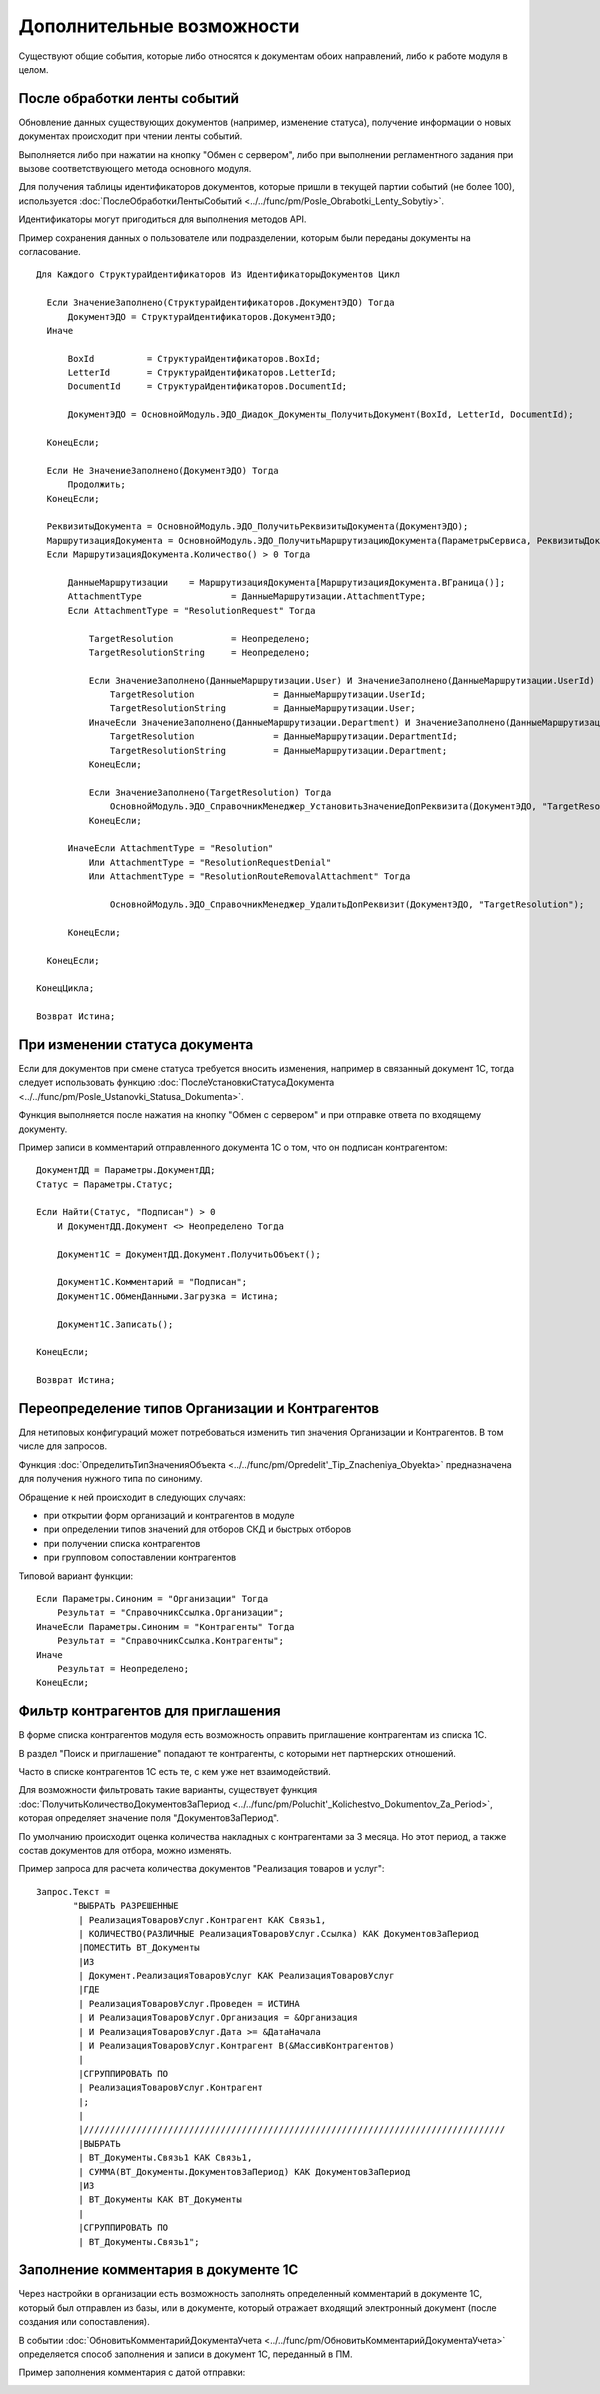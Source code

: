 
Дополнительные возможности
==========================

Существуют общие события, которые либо относятся к документам обоих направлений, либо к работе модуля в целом.

После обработки ленты событий
-----------------------------

Обновление данных существующих документов (например, изменение статуса), получение информации о новых документах происходит при чтении ленты событий.

Выполняется либо при нажатии на кнопку "Обмен с сервером", либо при выполнении регламентного задания при вызове соответствующего метода основного модуля.

Для получения таблицы идентификаторов документов, которые пришли в текущей партии событий (не более 100), используется :doc:`ПослеОбработкиЛентыСобытий <../../func/pm/Posle_Obrabotki_Lenty_Sobytiy>`.

Идентификаторы могут пригодиться для выполнения методов API.

Пример сохранения данных о пользователе или подразделении, которым были переданы документы на согласование.

::

    Для Каждого СтруктураИдентификаторов Из ИдентификаторыДокументов Цикл

      Если ЗначениеЗаполнено(СтруктураИдентификаторов.ДокументЭДО) Тогда
          ДокументЭДО = СтруктураИдентификаторов.ДокументЭДО;
      Иначе

          BoxId		 = СтруктураИдентификаторов.BoxId;
          LetterId	 = СтруктураИдентификаторов.LetterId;
          DocumentId	 = СтруктураИдентификаторов.DocumentId;

          ДокументЭДО = ОсновнойМодуль.ЭДО_Диадок_Документы_ПолучитьДокумент(BoxId, LetterId, DocumentId);

      КонецЕсли;

      Если Не ЗначениеЗаполнено(ДокументЭДО) Тогда
          Продолжить;
      КонецЕсли;

      РеквизитыДокумента = ОсновнойМодуль.ЭДО_ПолучитьРеквизитыДокумента(ДокументЭДО);
      МаршрутизацияДокумента = ОсновнойМодуль.ЭДО_ПолучитьМаршрутизациюДокумента(ПараметрыСервиса, РеквизитыДокумента);
      Если МаршрутизацияДокумента.Количество() > 0 Тогда

          ДанныеМаршрутизации	 = МаршрутизацияДокумента[МаршрутизацияДокумента.ВГраница()];
          AttachmentType		 = ДанныеМаршрутизации.AttachmentType;
          Если AttachmentType = "ResolutionRequest" Тогда

              TargetResolution		 = Неопределено;
              TargetResolutionString	 = Неопределено;

              Если ЗначениеЗаполнено(ДанныеМаршрутизации.User) И ЗначениеЗаполнено(ДанныеМаршрутизации.UserId) Тогда
                  TargetResolution		 = ДанныеМаршрутизации.UserId;
                  TargetResolutionString	 = ДанныеМаршрутизации.User;
              ИначеЕсли ЗначениеЗаполнено(ДанныеМаршрутизации.Department) И ЗначениеЗаполнено(ДанныеМаршрутизации.DepartmentId) Тогда
                  TargetResolution		 = ДанныеМаршрутизации.DepartmentId;
                  TargetResolutionString	 = ДанныеМаршрутизации.Department;
              КонецЕсли;

              Если ЗначениеЗаполнено(TargetResolution) Тогда
                  ОсновнойМодуль.ЭДО_СправочникМенеджер_УстановитьЗначениеДопРеквизита(ДокументЭДО, "TargetResolution", TargetResolution, TargetResolutionString);
              КонецЕсли;

          ИначеЕсли AttachmentType = "Resolution"
              Или AttachmentType = "ResolutionRequestDenial"
              Или AttachmentType = "ResolutionRouteRemovalAttachment" Тогда

                  ОсновнойМодуль.ЭДО_СправочникМенеджер_УдалитьДопРеквизит(ДокументЭДО, "TargetResolution");

          КонецЕсли;

      КонецЕсли;

    КонецЦикла;

    Возврат Истина;

При изменении статуса документа
-------------------------------

Если для документов при смене статуса требуется вносить изменения, например в связанный документ 1С, тогда следует использовать функцию :doc:`ПослеУстановкиСтатусаДокумента <../../func/pm/Posle_Ustanovki_Statusa_Dokumenta>`.

Функция выполняется после нажатия на кнопку "Обмен с сервером" и при отправке ответа по входящему документу.

Пример записи в комментарий отправленного документа 1С о том, что он подписан контрагентом:

::

      ДокументДД = Параметры.ДокументДД;
      Статус = Параметры.Статус;

      Если Найти(Статус, "Подписан") > 0
          И ДокументДД.Документ <> Неопределено Тогда

          Документ1С = ДокументДД.Документ.ПолучитьОбъект();

          Документ1С.Комментарий = "Подписан";
          Документ1С.ОбменДанными.Загрузка = Истина;

          Документ1С.Записать();

      КонецЕсли;

      Возврат Истина;

Переопределение типов Организации и Контрагентов
------------------------------------------------

Для нетиповых конфигураций может потребоваться изменить тип значения Организации и Контрагентов. В том числе для запросов.

Функция :doc:`ОпределитьТипЗначенияОбъекта <../../func/pm/Opredelit'_Tip_Znacheniya_Obyekta>` предназначена для получения нужного типа по синониму.

Обращение к ней происходит в следующих случаях:

* при открытии форм организаций и контрагентов в модуле
* при определении типов значений для отборов СКД и быстрых отборов
* при получении списка контрагентов
* при групповом сопоставлении контрагентов

Типовой вариант функции:

::

      Если Параметры.Синоним = "Организации" Тогда
          Результат = "СправочникСсылка.Организации";
      ИначеЕсли Параметры.Синоним = "Контрагенты" Тогда
          Результат = "СправочникСсылка.Контрагенты";
      Иначе
          Результат = Неопределено;
      КонецЕсли;

Фильтр контрагентов для приглашения
-----------------------------------

В форме списка контрагентов модуля есть возможность оправить приглашение контрагентам из списка 1С.

В раздел "Поиск и приглашение" попадают те контрагенты, с которыми нет партнерских отношений.

Часто в списке контрагентов 1С есть те, с кем уже нет взаимодействий.

Для возможности фильтровать такие варианты, существует функция :doc:`ПолучитьКоличествоДокументовЗаПериод <../../func/pm/Poluchit'_Kolichestvo_Dokumentov_Za_Period>`, которая определяет значение поля "ДокументовЗаПериод".

По умолчанию происходит оценка количества накладных с контрагентами за 3 месяца. Но этот период, а также состав документов для отбора, можно изменять.

Пример запроса для расчета количества документов "Реализация товаров и услуг":

::

      Запрос.Текст =
	     "ВЫБРАТЬ РАЗРЕШЕННЫЕ
	      |	РеализацияТоваровУслуг.Контрагент КАК Связь1,
	      |	КОЛИЧЕСТВО(РАЗЛИЧНЫЕ РеализацияТоваровУслуг.Ссылка) КАК ДокументовЗаПериод
	      |ПОМЕСТИТЬ ВТ_Документы
	      |ИЗ
	      |	Документ.РеализацияТоваровУслуг КАК РеализацияТоваровУслуг
	      |ГДЕ
	      |	РеализацияТоваровУслуг.Проведен = ИСТИНА
	      |	И РеализацияТоваровУслуг.Организация = &Организация
	      |	И РеализацияТоваровУслуг.Дата >= &ДатаНачала
	      |	И РеализацияТоваровУслуг.Контрагент В(&МассивКонтрагентов)
	      |
	      |СГРУППИРОВАТЬ ПО
	      |	РеализацияТоваровУслуг.Контрагент
	      |;
	      |
	      |////////////////////////////////////////////////////////////////////////////////
	      |ВЫБРАТЬ
	      |	ВТ_Документы.Связь1 КАК Связь1,
	      |	СУММА(ВТ_Документы.ДокументовЗаПериод) КАК ДокументовЗаПериод
	      |ИЗ
	      |	ВТ_Документы КАК ВТ_Документы
	      |
	      |СГРУППИРОВАТЬ ПО
	      |	ВТ_Документы.Связь1";


Заполнение комментария в документе 1С
-------------------------------------

Через настройки в организации есть возможность заполнять определенный комментарий в документе 1С, который был отправлен из базы, или в документе, который отражает входящий электронный документ (после создания или сопоставления).

.. image:: /image/Комментарий.png
  :scale: 100%

В событии :doc:`ОбновитьКомментарийДокументаУчета <../../func/pm/ОбновитьКомментарийДокументаУчета>` определяется способ заполнения и записи в документ 1С, переданный в ПМ.

Пример заполнения комментария с датой отправки:

.. image:: /image/Код_комментарий.png
  :scale: 100%
